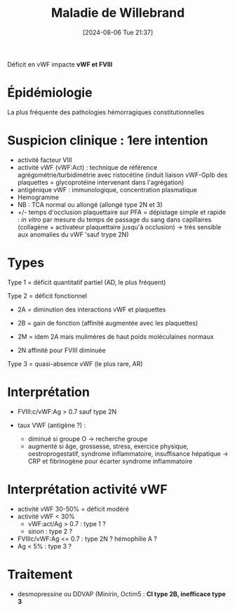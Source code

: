#+title:      Maladie de Willebrand
#+date:       [2024-08-06 Tue 21:37]
#+filetags:   :hémostase:
#+identifier: 20240806T213755

Déficit en vWF impacte *vWF et FVIII*
* Épidémiologie
La plus fréquente des pathologies hémorragiques constitutionnelles


* Suspicion clinique : 1ere intention

- activité facteur VIII
- activité vWF (vWF:Act) : technique de référence agrégométrie/turbidimétrie avec ristocétine (induit liaison vWF-GpIb des plaquettes = glycoprotéine intervenant dans l'agrégation)
- antigénique vWF : immunologique, concentration plasmatique
- Hemogramme
- NB : TCA normal ou allongé (allongé type 2N et 3)
- +/- temps d'occlusion plaquettaire sur PFA = dépistage simple et rapide : /in vitro/ par mesure du temps de passage du sang dans capillaires (collagène + activateur plaquettaire jusqu'à occlusion) -> très sensible aux anomalies du vWF 'sauf trype 2N)
* Types
[[file:images/hemostase/willebrandnormal.png]]

Type 1 = déficit quantitatif partiel (AD, le plus fréquent)
[[file:images/hemostase/willebrand1.png]]

Type 2 = déficit fonctionnel
- 2A = diminution des interactions vWF et plaquettes
[[file:images/hemostase/willebrand2a.png]]
- 2B = gain de fonction (affinité augmentée avec les plaquettes)
[[file:images/hemostase/willebrand2b.png]]
- 2M = idem 2A mais mulimères de haut poids moléculaines normaux
[[file:images/hemostase/willebrand2m.png]]
- 2N affinité pour FVIII diminuée
[[file:images/hemostase/willebrand2n.png]]
Type 3 = quasi-absence vWF (le plus rare, AR)
[[file:images/hemostase/willebrand3.png]]

* Interprétation

- FVIII:c/vWF:Ag > 0.7 sauf type 2N

- taux VWF (antigène ?) :

  - diminué si groupe O -> recherche groupe
  - augmenté si âge, grossesse, stress, exercice physique,
    oestroprogestatif, syndrome inflammatoire, insuffisance hépatique -> CRP et fibrinogène pour écarter syndrome inflammatoire

* Interprétation activité vWF

- activité vWF 30-50% = déficit modéré
- activité vWF < 30%
  - vWF:act/Ag > 0.7 : type 1 ?
  - sinon : type 2 ?
- FVIIIc/vWF:Ag <= 0.7 : type 2N ? hémophilie A ?
- Ag < 5% : type 3 ?

[[file:images/hemostase/willebrand.png]]

* Traitement
- desmopressine ou DDVAP (Minirin, Octim5 : *CI type 2B, inefficace type 3*
